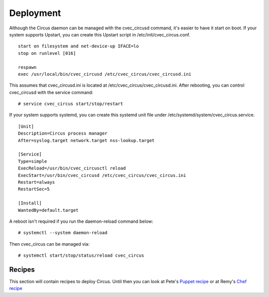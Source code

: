 .. _deployment:

Deployment
##########

Although the Circus daemon can be managed with the cvec_circusd command, it's
easier to have it start on boot. If your system supports Upstart, you can
create this Upstart script in /etc/init/cvec_circus.conf.

::

    start on filesystem and net-device-up IFACE=lo
    stop on runlevel [016]

    respawn
    exec /usr/local/bin/cvec_circusd /etc/cvec_circus/cvec_circusd.ini

This assumes that cvec_circusd.ini is located at /etc/cvec_circus/cvec_circusd.ini. After
rebooting, you can control cvec_circusd with the service command::

    # service cvec_circus start/stop/restart

If your system supports systemd, you can create this systemd unit file under
/etc/systemd/system/cvec_circus.service.

::

   [Unit]
   Description=Circus process manager
   After=syslog.target network.target nss-lookup.target

   [Service]
   Type=simple
   ExecReload=/usr/bin/cvec_circusctl reload
   ExecStart=/usr/bin/cvec_circusd /etc/cvec_circus/cvec_circus.ini
   Restart=always
   RestartSec=5

   [Install]
   WantedBy=default.target

A reboot isn't required if you run the daemon-reload command below::

    # systemctl --system daemon-reload

Then cvec_circus can be managed via::

    # systemctl start/stop/status/reload cvec_circus


Recipes
=======

This section will contain recipes to deploy Circus. Until then you can look at
Pete's `Puppet recipe <https://github.com/fetep/puppet-cvec_circus>`_ or at Remy's
`Chef recipe
<https://github.com/novagile/insight-installer/blob/master/chef/cookbooks/insight/recipes/cvec_circus.rb>`_
